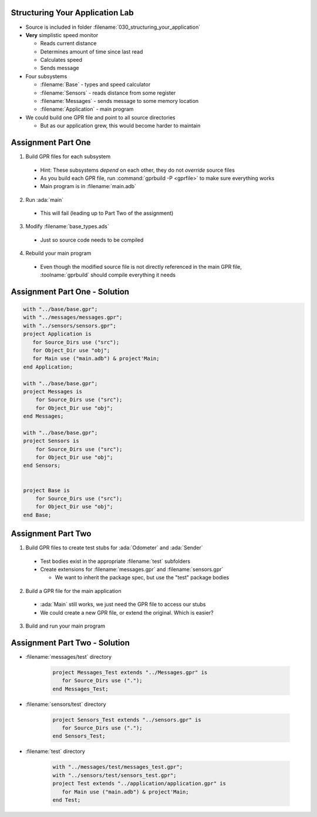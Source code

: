 ----------------------------------
Structuring Your Application Lab 
----------------------------------

* Source is included in folder :filename:`030_structuring_your_application`

* **Very** simplistic speed monitor

  * Reads current distance
  * Determines amount of time since last read
  * Calculates speed
  * Sends message

* Four subsystems

  * :filename:`Base` - types and speed calculator
  * :filename:`Sensors` - reads distance from some register
  * :filename:`Messages` - sends message to some memory location
  * :filename:`Application` - main program

* We could build one GPR file and point to all source directories

  * But as our application grew, this would become harder to maintain

---------------------
Assignment Part One
---------------------

1. Build GPR files for each subsystem

  * Hint: These subsystems *depend* on each other, they do not *override* source files

  * As you build each GPR file, run :command:`gprbuild -P <gprfile>` to make sure everything works

  * Main program is in :filename:`main.adb`

2. Run :ada:`main`

  * This will fail (leading up to Part Two of the assignment)

3. Modify :filename:`base_types.ads`

  * Just so source code needs to be compiled

4. Rebuild your main program

  * Even though the modified source file is not directly referenced in the main GPR file, :toolname:`gprbuild` should compile everything it needs

--------------------------------
Assignment Part One - Solution
--------------------------------

.. code:: Ada

   with "../base/base.gpr";
   with "../messages/messages.gpr";
   with "../sensors/sensors.gpr";
   project Application is
      for Source_Dirs use ("src");
      for Object_Dir use "obj";
      for Main use ("main.adb") & project'Main;
   end Application;

   with "../base/base.gpr";
   project Messages is
       for Source_Dirs use ("src");
       for Object_Dir use "obj";
   end Messages;

   with "../base/base.gpr";
   project Sensors is
       for Source_Dirs use ("src");
       for Object_Dir use "obj";
   end Sensors;


   project Base is
       for Source_Dirs use ("src");
       for Object_Dir use "obj";
   end Base;

---------------------
Assignment Part Two
---------------------

1. Build GPR files to create test stubs for :ada:`Odometer` and :ada:`Sender`

  * Test bodies exist in the appropriate :filename:`test` subfolders

  * Create extensions for :filename:`messages.gpr` and :filename:`sensors.gpr`

    * We want to inherit the package spec, but use the "test" package bodies

2. Build a GPR file for the main application

  * :ada:`Main` still works, we just need the GPR file to access our stubs
  * We could create a new GPR file, or extend the original. Which is easier?

3. Build and run your main program

--------------------------------
Assignment Part Two - Solution
--------------------------------

* :filename:`messages/test` directory

   .. code:: Ada

      project Messages_Test extends "../Messages.gpr" is
         for Source_Dirs use (".");
      end Messages_Test;

* :filename:`sensors/test` directory

   .. code:: Ada

      project Sensors_Test extends "../sensors.gpr" is
         for Source_Dirs use (".");
      end Sensors_Test;

* :filename:`test` directory

   .. code:: Ada

      with "../messages/test/messages_test.gpr";
      with "../sensors/test/sensors_test.gpr";
      project Test extends "../application/application.gpr" is
         for Main use ("main.adb") & project'Main;
      end Test;
